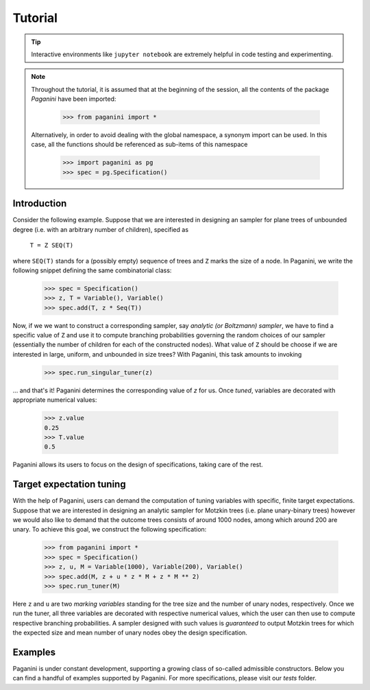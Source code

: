 Tutorial
========

.. tip::
    Interactive environments like ``jupyter notebook`` are extremely helpful in
    code testing and experimenting.

.. note::
    Throughout the tutorial, it is assumed that at the beginning of the session,
    all the contents of the package `Paganini` have been imported:

        >>> from paganini import *

    Alternatively, in order to avoid dealing with the global namespace, a
    synonym import can be used. In this case, all the functions should be
    referenced as sub-items of this namespace

        >>> import paganini as pg
        >>> spec = pg.Specification()

Introduction
------------

Consider the following example. Suppose that we are interested in designing an sampler for plane trees of unbounded degree (i.e. with an arbitrary number of children), specified as

    ``T = Z SEQ(T)``

where ``SEQ(T)`` stands for a (possibly empty) sequence of trees and ``Z`` marks the size of a node.
In Paganini, we write the following snippet defining the same combinatorial class:

    >>> spec = Specification()
    >>> z, T = Variable(), Variable()
    >>> spec.add(T, z * Seq(T))

Now, if we we want to construct a corresponding sampler, say *analytic (or Boltzmann) sampler*, we have to find a specific value of ``Z`` and use it to compute branching probabilities governing the random choices of our sampler (essentially the number of children for each of the constructed nodes). What value of ``Z`` should be choose if we are interested in large, uniform, and unbounded in size trees? With Paganini, this task amounts to invoking

    >>> spec.run_singular_tuner(z)

... and that's it! Paganini determines the corresponding value of `z` for us.
Once *tuned*, variables are decorated with appropriate numerical values:

    >>> z.value
    0.25
    >>> T.value
    0.5

Paganini allows its users to focus on the design of specifications, taking care of the rest.

Target expectation tuning
-------------------------

With the help of Paganini, users can demand the computation of tuning variables with specific, finite target expectations. Suppose that we are interested in designing an analytic sampler for Motzkin trees (i.e. plane unary-binary trees) however we would also like to demand that the outcome trees consists of around 1000 nodes, among which around 200 are  unary. To achieve this goal, we construct the following specification:

    >>> from paganini import *
    >>> spec = Specification()
    >>> z, u, M = Variable(1000), Variable(200), Variable()
    >>> spec.add(M, z + u * z * M + z * M ** 2)
    >>> spec.run_tuner(M)

Here ``z`` and ``u`` are two *marking variables* standing for the tree size and the number of unary nodes, respectively. Once we run the tuner, all three variables are decorated with respective numerical values, which the user can then use to compute respective branching probabilities. A sampler designed with such values is *guaranteed* to output Motzkin trees for which the expected size and mean number of unary nodes obey the design specification.


Examples
--------

Paganini is under constant development, supporting a growing class of so-called admissible constructors. Below you can find a handful of examples supported by Paganini. For more specifications, please visit our `tests` folder.


.. function:: Polya trees

    The specification is ``T = Z * MSET(T)``

    >>> spec = Specification()
    >>> z, T = Variable(), Variable()
    >>> spec.add(T, z * MSet(T))
    >>> spec.run_singular_tuner(z)
    >>> z.value
    0.338322112871298
    >>> T.value
    1.0

.. function:: Cyclic compositions

    A non-recursive specification ``C = CYC(Z * SEQ(Z))``
    with a dominant singularity ``z = 0.5``

    >>> spec = Specification()
    >>> z, C = Variable(), Variable()
    >>> spec.add(C, Cyc(z * Seq(z)))
    >>> spec.run_singular_tuner(z)
    >>> z.value
    0.499999992983969

.. function:: Unlabelled functional graphs.

    The specification is decined as a system of equations

    ``F = MSet(K)``

    ``K = CYC(U)``

    ``U = Z * MSet(U)``

    >>> spec = Specification()
    >>> z, F = Variable(), Variable()
    >>> K, U = Variable(), Variable()

    >>> spec.add(F, MSet(K))
    >>> spec.add(K, Cyc(U))
    >>> spec.add(U, z * MSet(U))

    >>> spec.run_singular_tuner(z)
    >>> z.value
    0.3383218568992077

.. seealso:: modules :py:mod:`zipfile`
